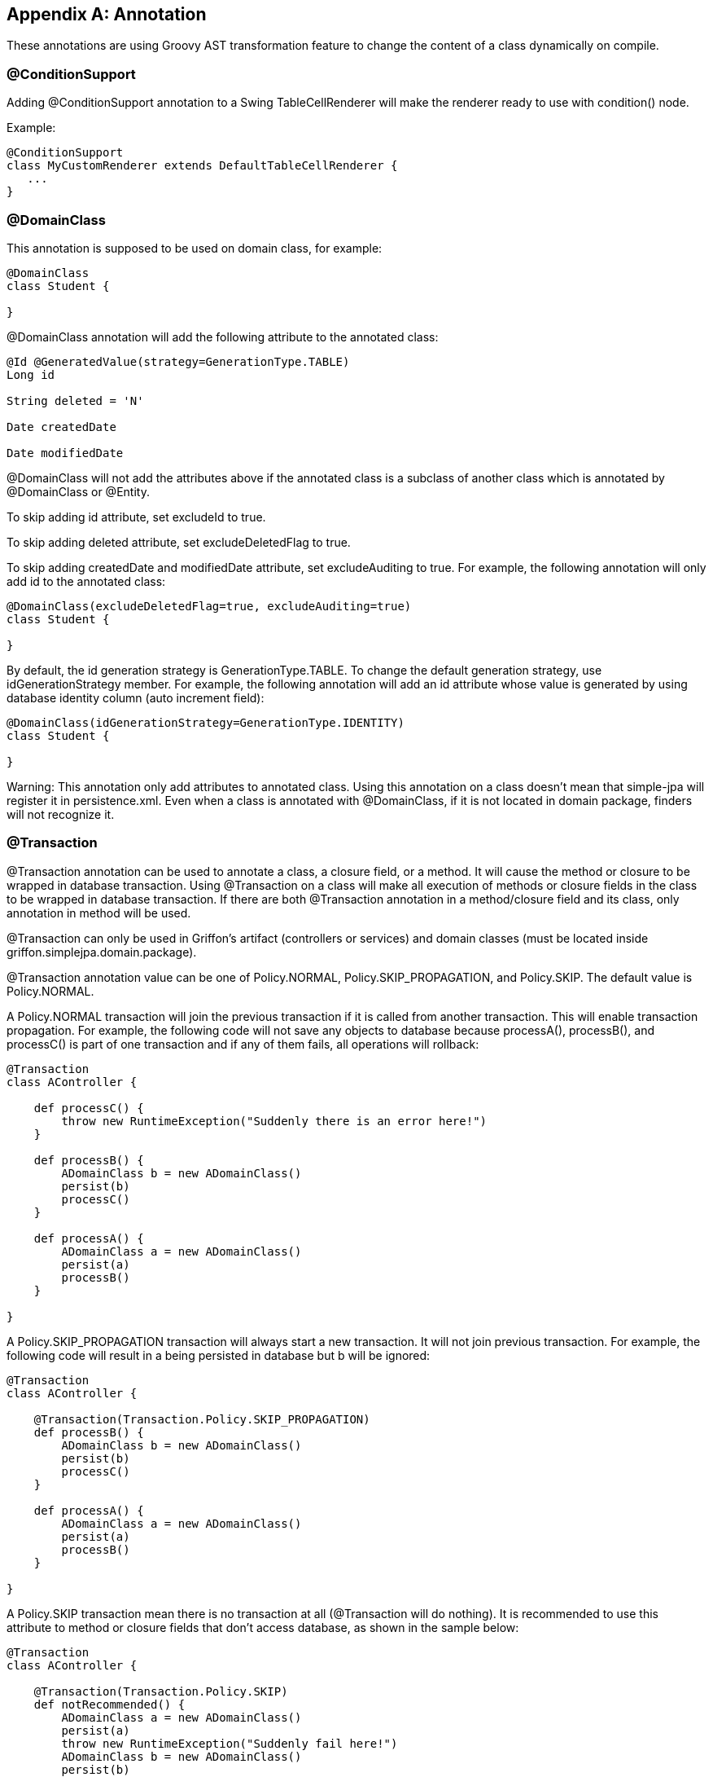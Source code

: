 [appendix]
== Annotation

These annotations are using Groovy AST transformation feature to change the content of a class dynamically on compile.

=== @ConditionSupport

Adding +@ConditionSupport+ annotation to a Swing +TableCellRenderer+ will make the renderer ready to use with
+condition()+ node.

Example:

[source,groovy]
----
@ConditionSupport
class MyCustomRenderer extends DefaultTableCellRenderer {
   ...
}
----

=== @DomainClass

This annotation is supposed to be used on domain class, for example:

[source,groovy]
----
@DomainClass
class Student {

}
----

+@DomainClass+ annotation will add the following attribute to the annotated class:

[source,groovy]
----
@Id @GeneratedValue(strategy=GenerationType.TABLE)
Long id

String deleted = 'N'

Date createdDate

Date modifiedDate
----

+@DomainClass+ will not add the attributes above if the annotated class is a subclass of another class which is
annotated by +@DomainClass+ or +@Entity+.

To skip adding +id+ attribute, set +excludeId+ to +true+.

To skip adding +deleted+ attribute, set +excludeDeletedFlag+ to +true+.

To skip adding +createdDate+ and +modifiedDate+ attribute, set +excludeAuditing+ to +true+. For example, the following
annotation will only add +id+ to the annotated class:

[source,groovy]
----
@DomainClass(excludeDeletedFlag=true, excludeAuditing=true)
class Student {

}
----

By default, the id generation strategy is +GenerationType.TABLE+. To change the default generation strategy, use
+idGenerationStrategy+ member. For example, the following annotation will add an +id+ attribute whose value is generated
by using database identity column (auto increment field):

[source,groovy]
----
@DomainClass(idGenerationStrategy=GenerationType.IDENTITY)
class Student {

}
----

Warning: This annotation only add attributes to annotated class. Using this annotation on a class doesn't mean that
simple-jpa will register it in +persistence.xml+. Even when a class is annotated with +@DomainClass+, if it is not
located in domain package, finders will not recognize it.

=== @Transaction

+@Transaction+ annotation can be used to annotate a class, a closure field, or a method. It will cause the method or
closure to be wrapped in database transaction. Using +@Transaction+ on a class will make all execution of methods or
closure fields in the class to be wrapped in database transaction. If there are both +@Transaction+ annotation in a
method/closure field and its class, only annotation in method will be used.

+@Transaction+ can only be used in Griffon's artifact (controllers or services) and domain classes (must be located
inside +griffon.simplejpa.domain.package+).

+@Transaction+ annotation value can be one of +Policy.NORMAL+, +Policy.SKIP_PROPAGATION+, and +Policy.SKIP+. The
default value is +Policy.NORMAL+.

A +Policy.NORMAL+ transaction will join the previous transaction if it is called from another transaction. This will
enable transaction propagation. For example, the following code will not save any objects to database because
+processA()+, +processB()+, and +processC()+ is part of one transaction and if any of them fails, all operations will
rollback:

[source,groovy]
----
@Transaction
class AController {

    def processC() {
    	throw new RuntimeException("Suddenly there is an error here!")
    }

    def processB() {
    	ADomainClass b = new ADomainClass()
        persist(b)
        processC()
    }

    def processA() {
    	ADomainClass a = new ADomainClass()
        persist(a)
        processB()
    }

}
----

A +Policy.SKIP_PROPAGATION+ transaction will always start a new transaction. It will not join previous transaction.
For example, the following code will result in +a+ being persisted in database but +b+ will be ignored:

[source,groovy]
----
@Transaction
class AController {

    @Transaction(Transaction.Policy.SKIP_PROPAGATION)
    def processB() {
    	ADomainClass b = new ADomainClass()
        persist(b)
        processC()
    }

    def processA() {
    	ADomainClass a = new ADomainClass()
        persist(a)
        processB()
    }

}
----

A +Policy.SKIP+ transaction mean there is no transaction at all (+@Transaction+ will do nothing). It is recommended to
use this attribute to method or closure fields that don't access database, as shown in the sample below:

[source,groovy]
----
@Transaction
class AController {

    @Transaction(Transaction.Policy.SKIP)
    def notRecommended() {
        ADomainClass a = new ADomainClass()
        persist(a)
        throw new RuntimeException("Suddenly fail here!")
        ADomainClass b = new ADomainClass()
        persist(b)
    }

    @Transaction(Transaction.Policy.SKIP)
    def recommended() {
        // Use it on method which doesn't require database access
        model.result = model.number1 + model.number2
    }
}
----

In the example above, +notRecommended()+ will persist +a+ in the database but not +b+ because an error was encountered
immediately after persisting +a+. This is not recommended because it will leave database in inconsistent state.